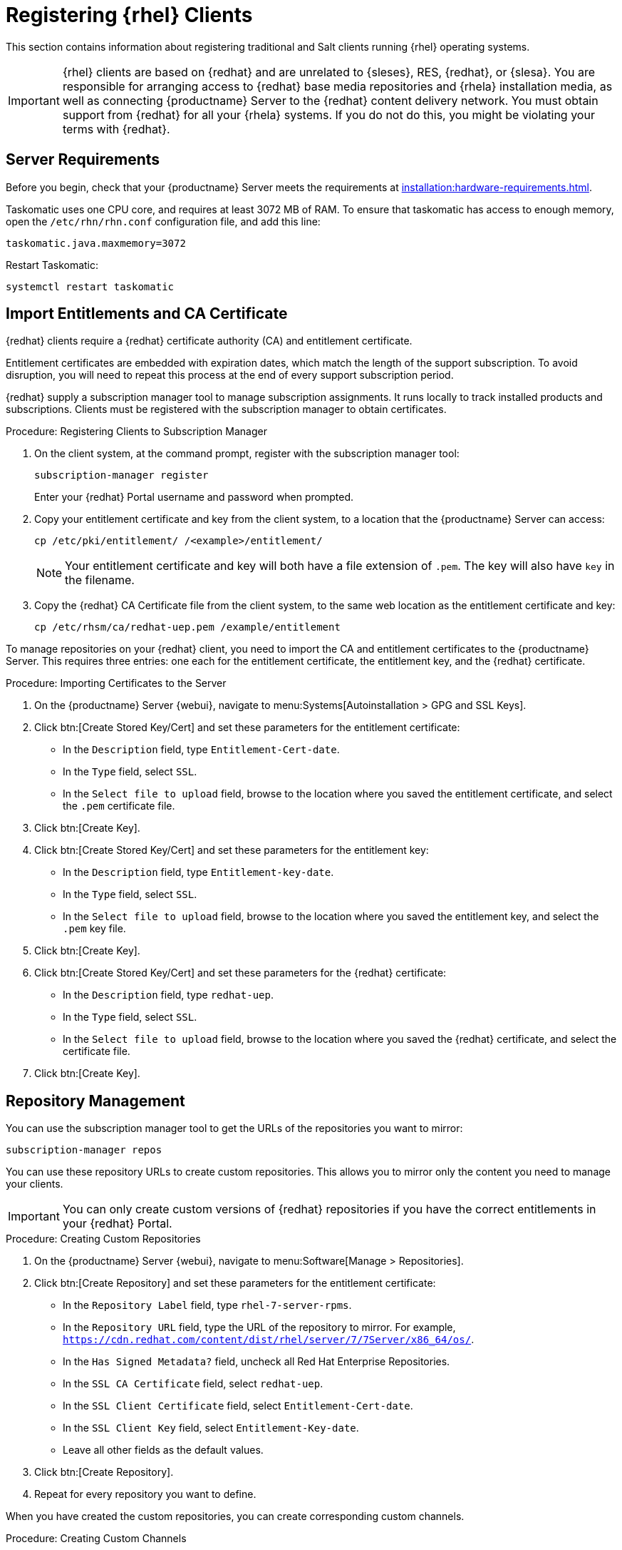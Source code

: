[[clients-rh]]
= Registering {rhel} Clients

This section contains information about registering traditional and Salt clients running {rhel} operating systems.

[IMPORTANT]
====
{rhel} clients are based on {redhat} and are unrelated to {sleses}, RES, {redhat}, or {slesa}.
You are responsible for arranging access to {redhat} base media repositories and {rhela} installation media, as well as connecting {productname} Server to the {redhat} content delivery network.
You must obtain support from {redhat} for all your {rhela} systems.
If you do not do this, you might be violating your terms with {redhat}.
====



== Server Requirements

Before you begin, check that your {productname} Server meets the requirements at xref:installation:hardware-requirements.adoc[].

Taskomatic uses one CPU core, and requires at least 3072{nbsp}MB of RAM.
To ensure that taskomatic has access to enough memory, open the [path]``/etc/rhn/rhn.conf`` configuration file, and add this line:

----
taskomatic.java.maxmemory=3072
----

Restart Taskomatic:
----
systemctl restart taskomatic
----

== Import Entitlements and CA Certificate

{redhat} clients require a {redhat} certificate authority (CA) and entitlement certificate.

Entitlement certificates are embedded with expiration dates, which match the length of the support subscription.
To avoid disruption, you will need to repeat this process at the end of every support subscription period.

{redhat} supply a subscription manager tool to manage subscription assignments.
It runs locally to track installed products and subscriptions.
Clients must be registered with the subscription manager to obtain certificates.

.Procedure: Registering Clients to Subscription Manager

. On the client system, at the command prompt, register with the subscription manager tool:
+
----
subscription-manager register
----
+
Enter your {redhat} Portal username and password when prompted.
. Copy your entitlement certificate and key from the client system, to a location that the {productname} Server can access:
+
----
cp /etc/pki/entitlement/ /<example>/entitlement/
----
+
[NOTE]
====
Your entitlement certificate and key will both have a file extension of [path]``.pem``.
The key will also have [path]``key`` in the filename.
====
+
. Copy the {redhat} CA Certificate file from the client system, to the same web location as the entitlement certificate and key:
+
----
cp /etc/rhsm/ca/redhat-uep.pem /example/entitlement
----


To manage repositories on your {redhat} client, you need to import the CA and entitlement certificates to the {productname} Server.
This requires three entries: one each for the entitlement certificate, the entitlement key, and the {redhat} certificate.



.Procedure: Importing Certificates to the Server

. On the {productname} Server {webui}, navigate to menu:Systems[Autoinstallation > GPG and SSL Keys].
+
// Maybe we  should add a screenshot, as we have at the current guide: https://documentation.suse.com/sbp/all/html/SBP-sumaforrhel/index.html#sec-import
// Not necessary, it's pretty simple to navigate to a page. LKB

. Click btn:[Create Stored Key/Cert] and set these parameters for the entitlement certificate:
* In the [guimenu]``Description`` field, type [systemitem]``Entitlement-Cert-date``.
* In the [guimenu]``Type`` field, select [systemitem]``SSL``.
* In the [guimenu]``Select file to upload`` field, browse to the location where you saved the entitlement certificate, and select the [path]``.pem`` certificate file.
. Click btn:[Create Key].
. Click btn:[Create Stored Key/Cert] and set these parameters for the entitlement key:
* In the [guimenu]``Description`` field, type [systemitem]``Entitlement-key-date``.
* In the [guimenu]``Type`` field, select [systemitem]``SSL``.
* In the [guimenu]``Select file to upload`` field, browse to the location where you saved the entitlement key, and select the [path]``.pem`` key file.
. Click btn:[Create Key].
. Click btn:[Create Stored Key/Cert] and set these parameters for the {redhat} certificate:
* In the [guimenu]``Description`` field, type [systemitem]``redhat-uep``.
* In the [guimenu]``Type`` field, select [systemitem]``SSL``.
* In the [guimenu]``Select file to upload`` field, browse to the location where you saved the {redhat} certificate, and select the certificate file.
. Click btn:[Create Key].

// put the screenshot here as a result. LKB



== Repository Management


You can use the subscription manager tool to get the URLs of the repositories you want to mirror:

----
subscription-manager repos
----

You can use these repository URLs to create custom repositories.
This allows you to mirror only the content you need to manage your clients.

[IMPORTANT]
====
You can only create custom versions of {redhat} repositories if you have the correct entitlements in your {redhat} Portal.
====

.Procedure: Creating Custom Repositories

. On the {productname} Server {webui}, navigate to menu:Software[Manage > Repositories].
. Click btn:[Create Repository] and set these parameters for the entitlement certificate:
* In the [guimenu]``Repository Label`` field, type [systemitem]``rhel-7-server-rpms``.
* In the [guimenu]``Repository URL`` field, type the URL of the repository to mirror.
For example, [systemitem]``https://cdn.redhat.com/content/dist/rhel/server/7/7Server/x86_64/os/``.
* In the [guimenu]``Has Signed Metadata?`` field, uncheck all Red Hat Enterprise Repositories.
* In the [guimenu]``SSL CA Certificate`` field, select [systemitem]``redhat-uep``.
* In the [guimenu]``SSL Client Certificate`` field, select [systemitem]``Entitlement-Cert-date``.
* In the [guimenu]``SSL Client Key`` field, select [systemitem]``Entitlement-Key-date``.
* Leave all other fields as the default values.
. Click btn:[Create Repository].
. Repeat for every repository you want to define.


When you have created the custom repositories, you can create corresponding custom channels.

.Procedure: Creating Custom Channels

. On the {productname} Server {webui}, navigate to menu:Software[Manage > Channels].
. Click btn:[Create Channel] and set these parameters for the entitlement certificate.
Ensure you use the correct {rhela} version:
* In the [guimenu]``Channel Name`` field, type [systemitem]``RHEL 7 x86_64``.
* In the [guimenu]``Channel Label`` field, type [systemitem]``rhel7-x86_64-server``.
* In the [guimenu]``Parent Channel`` field, select [systemitem]``None``.
* In the [guimenu]``Architecture`` field, select [systemitem]``x86_64``.
* In the [guimenu]``Repository Checksum Type`` field, select [systemitem]``sha1``.
* In the [guimenu]``Channel Summary`` field, type [systemitem]``RHEL 7 x86_64``.
* In the [guimenu]``Organization Sharing`` field, select [systemitem]``Public``.
. Click btn:[Create Channel].
. Navigate to the [guimenu]``Repositories`` tab, check the appropriate repository, and click btn:[Update repositories].
. OPTIONAL: Navigate to the [guimenu]``Sync`` tab to set a recurring schedule for synchronization of this repository.
. Click btn:[Sync Now] to begin synchronization immediately.


[NOTE]
====
{rhel} channels can be very large.
Synchronization can sometimes take several hours.
====


When you have created the custom channels and synchronized them with the repositories, you can create child channels.

.Procedure: Creating Child Channels

. On the {productname} Server {webui}, navigate to menu:Software[Manage > Channels].
. Click btn:[Create Channel] and set these parameters for the entitlement certificate.
Ensure you use the correct {rhela} version:
* In the [guimenu]``Channel Name`` field, type [systemitem]``RHEL 7 x86_64``.
* In the [guimenu]``Channel Label`` field, type [systemitem]``rhel7-x86_64-extras``.
* In the [guimenu]``Parent Channel`` field, select [systemitem]``rhel7-x86_64-server``.
* In the [guimenu]``Architecture`` field, select [systemitem]``x86_64``.
* In the [guimenu]``Repository Checksum Type`` field, select [systemitem]``sha1``.
* In the [guimenu]``Channel Summary`` field, type [systemitem]``RHEL 7 x86_64 Extras``.
* In the [guimenu]``Organization Sharing`` field, select [systemitem]``Public``.
. Click btn:[Create Channel].
. Navigate to the [guimenu]``Repositories`` tab, check the appropriate repository, and click btn:[Update repositories].
. OPTIONAL: Navigate to the [guimenu]``Sync`` tab to set a recurring schedule for synchronization of this repository.
. Click btn:[Sync Now] to begin synchronization immediately.


[NOTE]
====
{rhel} channels can be very large.
Synchronization can sometimes take several hours.
====



== Add Client Tools

When you have set up all the custom channels, you can add the client tools.

For this section, you will require an activation key.
For more information about activation keys, see xref:client-configuration:clients-and-activation-keys.adoc[].


ifeval::[{suma-content} == true]

Your {susemanager} subscription entitles you to the tools channels for {sleses} (also known as {redhat} Expanded Support or RES).
You must use the client tools channel to create the bootstrap repository.
This procedure applies to both traditional and Salt minions.


.Procedure: Adding Client Tools Channels

. On the {productname} Server, add the appropriate {slesesa} channels:
+
* For {slesesa} 6:
+
From the {webui}, add [systemitem]``RHEL6 Base x86_64`` and [systemitem]``SUSE Linux Enterprise Client Tools RES6 x86_64``.
+
From the command prompt, add [systemitem]``rhel-x86_64-server-6`` and [systemitem]``res6-suse-manager-tools-x86_64``.
+
* For {slesesa} 7:
+
From the {webui}, add [systemitem]``RHEL7 Base x86_64`` and [systemitem]``SUSE Linux Enterprise Client Tools RES7 x86_64``.
+
From the command prompt, add [systemitem]``rhel-x86_64-server-7`` and [systemitem]``res7-suse-manager-tools-x86_64``.
.  Synchronize the {productname} Server with the {SCC}.
You can do this using the {webui}, or by running [command]``mgr-sync`` at the command prompt.
. Add the new channel to your activation key.

endif::[]


ifeval::[{uyuni-content} == true]

// spacewalk-common-channels can't be used because centosX-uyuni-client requires centos7 channel as well, which a RHEL user would not need.

.Procedure: Adding Client Tools Channels

. On the {productname} Server {webui}, navigate to menu:Software[Manage > Repositories].
. Click btn:[Create Repository] and set these parameters for the entitlement certificate:
* In the [guimenu]``Repository Label`` field, type [systemitem]``centos7-uyuni-client``.
* In the [guimenu]``Repository URL`` field, type the URL of the repository to mirror.
For example, [systemitem]``https://download.opensuse.org/repositories/systemsmanagement:/Uyuni:/Stable:/CentOS7-Uyuni-Client-Tools/CentOS_7/``.
* In the [guimenu]``Has Signed Metadata?`` field, uncheck all Red Hat Enterprise Repositories.
* Leave all other fields as the default values.
. Click btn:[Create Repository].
. Navigate to menu:Software[Manage > Channels].
. Click btn:[Create Channel] and set these parameters.
Ensure you use the correct {rhela} version:
* In the [guimenu]``Channel Name`` field, type [systemitem]``Uyuni Client Tools for CentOS 7 (x86_64)``.
* In the [guimenu]``Channel Label`` field, type [systemitem]``centos7-uyuni-client-x86_64``.
* In the [guimenu]``Parent Channel`` field, select [systemitem]``rhel7-x86_64-server``.
* In the [guimenu]``Architecture`` field, select [systemitem]``x86_64``.
* In the [guimenu]``Repository Checksum Type`` field, select [systemitem]``sha1``.
* In the [guimenu]``Channel Summary`` field, type [systemitem]``Uyuni Client Tools for CentOS 7 (x86_64)``.
* In the [guimenu]``Organization Sharing`` field, select [systemitem]``Public``.
. Click btn:[Create Channel].
. Navigate to the [guimenu]``Repositories`` tab, check the [systemitem]``centos7-uyuni-client`` repository, and click btn:[Update repositories].
. OPTIONAL: Navigate to the [guimenu]``Sync`` tab to set a recurring schedule for synchronization of this repository.
. Click btn:[Sync Now] to begin synchronization immediately.
. Add the new channel to your activation key.

endif::[]

== Optional: Disable {rhel} subscription-manager yum plugins

.Procedure: Create a configuration salt state to deploy the configuration file.

. On the {productname} Server {webui}, navigate to menu:Configuration[Channels].
. Click btn:[Create State Channel]
* In the [guimenu]``Name`` field, type [systemitem]``subscription-manager: disable yum plugins``.
* In the [guimenu]``Label`` field, type [systemitem]``subscription-manager-disable-yum-plugins``.
* In the [guimenu]``Description`` field, type [systemitem]``subscription-manager: disable yum plugins``.
* In the [guimenu]``SLS Contents`` field, leave it empty.
. Click btn:[Create Config Channel]
. Click btn:[Create Configuration File]
* In the [guimenu]``Filename/Path`` field type [systemitem]``/etc/yum/pluginconf.d/subscription-manager.conf``.
* In the [guimenu]``File Contents`` field type:
----
[main]
enabled=0
----
. Click btn:[Create Configuration File]
. Take note of the value of the field [guimenu]``Salt Filesystem Path```.
. Click on the name of the Configuration Channel.
. Click on [guimenu]``View/Edit 'init.sls' File``
* In the [guimenu]``File Contents`` field, type:
----
configure_subscription-manager-disable-yum-plugins:
  cmd.run:
    - name: subscription-manager config --rhsm.auto_enable_yum_plugins=0
    - watch:
      - file: /etc/yum/pluginconf.d/subscription-manager.conf
  file.managed:
    - name: /etc/yum/pluginconf.d/subscription-manager.conf
    - source: salt:///etc/yum/pluginconf.d/subscription-manager.conf
----
. Click btn:[Update Configuration File]

.Procedure: Create a system group for RHEL systems

. On the {productname} Server {webui}, navigate to menu:Systems[System Groups].
. Click btn:[Create Group]
* In the [guimenu]``Name`` field, type [systemitem]``rhel-systems``.
* In the [guimenu]``Description`` field, type [systemitem]``All RHEL systems``.
. Click btn:[Create Group]
. Click [guimenu]``States`` tab
. Click [guimenu]``Configuration Channels`` tab
. Type [systemitem]``subscription-manager: disable yum plugins`` at the search box.
. Click btn:[Search] and the state will appear.
. Click the checkbox for the state at the [systemitem]``Assign`` column.
. Click btn:[Save changes]
. Click btn:[Confirm]

If you already have RHEL systems added to ${productname}, assign them to the new system group, and then apply the highstate.

.Procedure: Add the system group to your RHEL activation keys.

You need to modify the activation keys you used for RHEL systems to include the system group created above.

. On the {productname} Server {webui}, navigate to menu:Systems[Activation Keys].
. For each the Activation Keys you used for RHEL systems, click on it and:
. Navigate to the [guimenu]``Groups`` tab, and theb [guimenu]``Join`` subtab.
. Check [systemitem]``Select rhel-systems```
. Click btn:[Join Selected Groups]

== Trust GPG Keys on Clients

ifeval::[{suma-content} == true]
By default, {rhel} does not trust the GPG key for {productname} {slesesa} client tools.
endif::[]
ifeval::[{uyuni-content} == true]
By default, {rhel} does not trust the GPG key for {productname} {centos} client tools.
endif::[]

The clients can be successfully bootstrapped without the GPG key being trusted.

However, they will not be able to install new client tool packages or update them.

If this occurs, add this key to the [systemitem]``ORG_GPG_KEY=`` parameter in all {rhel} bootstrap scripts:

ifeval::[{suma-content} == true]
----
sle12-gpg-pubkey-39db7c82.key
----
endif::[]
ifeval::[{uyuni-content} == true]
----
uyuni-gpg-pubkey-0d20833e.key
----
endif::[]

You do not need to delete any previously stored keys.

If you are boostrapping clients from the {productname} {webui}, you will need to use a salt state to trust the key.
Create the salt state and assign it to the organization.
You can then use an activation key and configuration channels to deploy the key to the clients.

endif::[]

.Procedure: Adding Client Tools Channels


== Register Clients

To register you {redhat} clients, you will need a bootstrap repository.
Create the bootstrap repository at the command prompt, with this command:

----
mgr-create-bootstrap-repo --with-custom-channels
----

For more information on registering your clients, see xref:client-configuration:registration-overview.adoc[].
